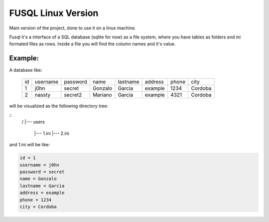===================
FUSQL Linux Version
===================

Main version of the project, done to use it on a linux
machine.

Fusql it's a interface of a SQL database (sqlite for now) as a file system,
where you have tables as folders and ini formated files as rows.
Inside a file you will find the column names and it's value.

Example:
========

A database like:

    +------+----------+----------+---------+----------+---------+-------+---------+
    | id   | username | password | name    | lastname | address | phone | city    |
    +------+----------+----------+---------+----------+---------+-------+---------+
    | 1    | j0hn     | secret   | Gonzalo | Garcia   | example | 1234  | Cordoba |
    +------+----------+----------+---------+----------+---------+-------+---------+
    | 2    | nassty   | secret2  | Mariano | Garcia   | example | 4321  | Cordoba |
    +------+----------+----------+---------+----------+---------+-------+---------+

will be visualized as the following directory tree:

.. code-block:: text
::
    /
    |--- users
      |--- 1.ini
      |--- 2.ini


and 1.ini will be like:

.. code-block:: ini

    id = 1
    username = j0hn
    password = secret
    name = Gonzalo
    lastname = Garcia
    address = example
    phone = 1234
    city = Cordoba

